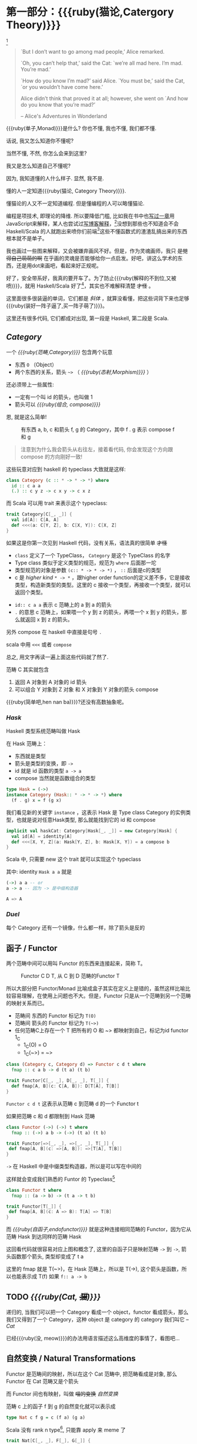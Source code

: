 * COMMENT
#+BEGIN_SRC emacs-lisp
(require 'ob-dot)
#+END_SRC

#+RESULTS:
: ob-dot

* 第一部分：{{{ruby(猫论,Catergory Theory)}}}

[[./images/Cheshire_Cat.png]] [fn:1]

#+BEGIN_QUOTE
`But I don’t want to go among mad people,’ Alice remarked.

`Oh, you can’t help that,’ said the Cat: `we’re all mad here. I’m mad. You’re mad.’

`How do you know I’m mad?’ said Alice.
`You must be,’ said the Cat, `or you wouldn’t have come here.’

Alice didn’t think that proved it at all; however, she went on `And how do you know that you’re mad?’

    -- Alice's Adventures in Wonderland
#+END_QUOTE

{{{ruby(单子,Monad)}}}是什么? 你也不懂, 我也不懂, 我们都不懂.

话说, 我又怎么知道你不懂呢?

当然不懂, 不然, 你怎么会来到这里?

我又是怎么知道自己不懂呢?

因为, 我知道懂的人什么样子. 显然, 我不是.

懂的人一定知道{{{ruby(猫论, Category Theory)}}}.

懂猫论的人又不一定知道编程. 但是懂编程的人可以略懂猫论.

编程是项技术, 即理论的降维. 所以要降低门槛, 比如我在书中也[[https://book.douban.com/subject/26883736/][写过一章]]用JavaScript来解释，某人也尝试过[[http://www.ruanyifeng.com/blog/2017/02/fp-tutorial.html][写博客解释]]，[fn:2]没想到那些也不知道会不会 Haskell/Scala 的人就跑出来喷你们前端[fn:3]这些不懂函数式的渣渣乱搞出来的东西根本就不是单子。

我也画过一些图来解释，又会被嫌弃画风不好。但是，作为灵魂画师，我只 +是觉得自己萌萌的啊+ 在乎画的灵魂是否能够给你一点启发。好吧，讲这么学术的东西，还是用dot来画吧，看起来好正规呢。

好了，安全带系好，我真的要开车了。为了防止{{{ruby(解释的不到位,又被喷)}}}，就用 Haskell/Scala 好了[fn:4]，其实也不难解释清楚 +才怪+ 。

这里面很多很装逼的单词，它们都是 /斜体/ ，就算没看懂，把这些词背下来也足够{{{ruby(装好一阵子逼了,买一阵子萌了)}}}。

这里还有很多代码, 它们都成对出现, 第一段是 Haskell, 第二段是 Scala.

** /Category/
#+INDEX: Catergory
#+INDEX: 范畴

一个 /{{{ruby(范畴,Category)}}}/ 包含两个玩意
- 东西 =O= （Object）
- 两个东西的关系，箭头 =~>= （ /{{{ruby(态射,Morphism)}}}/ ）

还必须带上一些属性: 
- 一定有一个叫 id 的箭头，也叫做 1
- 箭头可以 /{{{ruby(组合, compose)}}}/

恩, 就是这么简单!

#+BEGIN_SRC dot :file images/category.png :exports results
  digraph {
          label="Category"
          rankdir=RL
          a -> b [label=g]
          b -> c [label=f]
          a -> a [label=id]
          b -> b [label=id]
          c -> c [label=id]
          a -> c [label="f . g"]
  }
#+END_SRC

#+CAPTION: 有东西 a, b, c 和箭头 f, g 的 Category，其中 f . g 表示 compose f 和 g
#+RESULTS:
[[file:images/category.png]]


#+BEGIN_QUOTE
注意到为什么我会箭头从右往左，接着看代码, 你会发现这个方向跟 compose 的方向刚好一致!
#+END_QUOTE

这些玩意对应到 haskell 的 typeclass 大致就是这样:

#+BEGIN_SRC haskell
class Category (c :: * -> * -> *) where
  id :: c a a
  (.) :: c y z -> c x y -> c x z
#+END_SRC


而 Scala 可以用 trait 来表示这个 typeclass:
#+BEGIN_SRC scala
  trait Category[C[_, _]] {
    val id[A]: C[A, A]
    def <<<(a: C[Y, Z], b: C[X, Y]): C[X, Z] 
  }
#+END_SRC

如果这是你第一次见到 Haskell 代码，没有关系，语法真的很简单 +才怪+
- =class= 定义了一个 TypeClass， =Category= 是这个 TypeClass 的名字
- Type class 类似于定义类型的规范，规范为 =where= 后面那一坨
- 类型规范的对象是参数 ~(c:: * -> * -> *)~ ， =::= 后面是c的类型
- c 是 /higher kind/ =* -> *= ，跟higher order function的定义差不多，它是接收类型，构造新类型的类型。这里的 c 接收一个类型，再接收一个类型，就可以返回个类型。
#+INDEX: Kind
- ~id:: c a a~ 表示 c 范畴上的 a 到 a 的箭头
- =.= 的意思 c 范畴上，如果喂一个 y 到 z 的箭头，再喂一个 x 到 y 的箭头，那么就返回 x 到 z 的箭头。

另外 compose 在 haskell 中直接是句号 =.=

scala 中用 =<<<= 或者 =compose=

总之, 用文字再读一遍上面这些代码就了然了.

范畴 C 其实就包含
1. 返回 A 对象到 A 对象的 id 箭头
2. 可以组合 Y 对象到 Z 对象 和 X 对象到 Y 对象的箭头 compose

{{{ruby(简单吧,hen nan ba)}}}?还没有高数抽象呢。

*** /Hask/
Haskell 类型系统范畴叫做 Hask
#+INDEX: Hask

在 Hask 范畴上：

- 东西就是类型
- 箭头是类型的变换，即 =->=
- id 就是 id 函数的类型 =a -> a=
- compose 当然就是函数组合的类型

#+BEGIN_SRC haskell
type Hask = (->)
instance Category (Hask:: * -> * -> *) where
  (f . g) x = f (g x)
#+END_SRC

我们看见新的关键字 =instance= ，这表示 Hask 是 Type class Category 的实例类型，也就是说对任意Hask类型, 那么就能找到它的 id 和 compose

#+BEGIN_SRC scala
  implicit val haskCat: Category[Hask[_, _]] = new Category[Hask] {
    val id[A] = identity[A]
    def <<<[X, Y, Z](a: Hask[Y, Z], b: Hask[X, Y]) = a compose b
  }
#+END_SRC

Scala 中, 只需要 new 这个 trait 就可以实现这个 typeclass

其中: identity =Hask a a= 就是
#+BEGIN_SRC haskell
(->) a a -- or
a -> a -- 因为 -> 是中缀构造器
#+END_SRC

#+BEGIN_SRC scala
A => A
#+END_SRC
*** /Duel/
#+INDEX: Duel
每个 Category 还有一个镜像，什么都一样，除了箭头是反的

** 函子 / Functor
#+INDEX: Functor
#+INDEX: 函子
两个范畴中间可以用叫 Functor 的东西来连接起来，简称 T。

#+BEGIN_SRC dot :file images/functor.png :exports results
  digraph {

  label="Functor C D T"
  compound=true;
  rankdir=RL
  subgraph cluster_C {
          style=dotted
          label="C"
          a -> a [label=id]
          a -> b [label=g]
          b -> c [label=f]
          a -> c [label="f . g"]
  }
  subgraph cluster_D {
          style=dotted
          label=D
          "T a" -> "T a" [label="T id"]
          "T a" -> "T b" [label="T g"]
 "T b" -> "T c" [label="T f"]
          "T a" -> "T c" [label="T f . g = T f . T g"]
  }

  c ->"T a"[ltail=cluster_C,lhead=cluster_D,label=T]
  }
#+END_SRC

#+CAPTION: Functor C D T, 从 C 到 D 范畴的Functor T
#+RESULTS:
[[file:images/functor.png]]

所以大部分把 Functor/Monad 比喻成盒子其实在定义上是错的，虽然这样比喻比较容易理解，在使用上问题也不大。但是，Functor 只是从一个范畴到另一个范畴的映射关系而已。

- 范畴间 东西的 Functor 标记为 =T(O)=
- 范畴间 箭头的 Functor 标记为 =T(~>)=
- 任何范畴C上存在一个 T 把所有的 O 和 ~> 都映射到自己，标记为id functor 1_C
  - 1_C(O) = O
  - 1_C(~>) = ~>

#+BEGIN_SRC haskell
class (Category c, Category d) => Functor c d t where
  fmap :: c a b -> d (t a) (t b)
#+END_SRC

#+BEGIN_SRC scala
  trait Functor[C[_, _], D[_, _], T[_]] {
    def fmap[A, B](c: C[A, B]): D[T[A], T[B]]
  }
#+END_SRC

=Functor c d t= 这表示从范畴 c 到范畴 d 的一个 Functor t

如果把范畴 c 和 d 都限制到 Hask 范畴

#+BEGIN_SRC haskell
class Functor (->) (->) t where
  fmap :: (->) a b -> (->) (t a) (t b)
#+END_SRC

#+BEGIN_SRC scala
trait Functor[=>[_, _], =>[_, _], T[_]] {
 def fmap[A, B](c: =>[A, B]): =>[T[A], T[B]]
}
#+END_SRC
=->= 在 Haskell 中是中缀类型构造器，所以是可以写在中间的

这样就会变成我们熟悉的 Funtor 的 Typeclass[fn:5]

#+BEGIN_SRC haskell
class Functor t where
  fmap :: (a -> b) -> (t a -> t b)
#+END_SRC

#+BEGIN_SRC scala
  trait Functor[T[_]] {
   def fmap[A, B](c: A => B): T[A] => T[B]
  }
#+END_SRC

而 /{{{ruby(自函子,endofunctor)}}}/ 就是这种连接相同范畴的 Functor，因为它从范畴 Hask 到达同样的范畴 Hask
#+INDEX: endofunctor
#+INDEX: 自函子

这回看代码就很容易对应上图和概念了, 这里的自函子只是映射范畴 ~->~ 到 ~->~, 箭头函数那个箭头, 类型却变成了 t a

这里的 fmap 就是 T(~>)，在 Hask 范畴上，所以是 T(->), 这个箭头是函数，所以也能表示成 T(f) 如果 =f:: a -> b=

** TODO /{{{ruby(Cat, +猫+)}}}/

递归的, 当我们可以把一个 Category 看成一个 object，functor 看成箭头，那么我们又得到了一个 Category，这种 object 是 category 的 category 我们叫它 -- /Cat/

已经{{{ruby(没, meow)}}}的办法用语言描述这么高维度的事情了，看图吧...

** 自然变换 / Natural Transformations <<NT>>

Functor 是范畴间的映射，所以在这个 Cat 范畴中, 把范畴看成是对象, 那么 Functor 在 Cat 范畴又是个箭头
#+INDEX: Natural Transformations
#+INDEX: 自然变换

#+BEGIN_SRC dot :file images/natrual-transformation.png :exports results
  digraph {
  label="Functor F 到 G 的自然变换"
  compound=true;
  rankdir=RL
  subgraph cluster_C {
          style=dotted
          label="C"
          a -> a [label=id]
          a -> b [label=g]
          b -> c [label=f]
          a -> c [label="f . g"]
  }
  subgraph cluster_D {
          style=dotted
          label=D
          "G a" -> "G a" [label="G id"]
          "G a" -> "G b" [label="G g"]
          "G b" -> "G c" [label="G f"]
          "G a" -> "G c" [label="G f . g = G f . G g"]
          "F a" -> "F a" [label="F id"]
          "F a" -> "F b" [label="F g"]
          "F b" -> "F c" [label="F f"]
          "F a" -> "F c" [label="F f . g = F f . F g"]
  }
  subgraph FunctorCategory {
          style=dotted
          label="Functor Category"
          rank=same;
          functorG [label="G",shape=plaintext,width=0.01, height=0.01];
          functorF [label="F", shape=plaintext, width=0.01, height=0.01];
  }
  functorF -> functorG[label="η"]
  c -> functorG [arrowhead=none]
  c -> functorF [arrowhead=none]
  functorG ->"G a"[ltail=cluster_C,lhead=cluster_D]

  functorF ->"F a"[ltail=cluster_C,lhead=cluster_E]
  }
#+END_SRC

#+RESULTS:
[[file:images/natrual-transformation.png]]
#+CAPTION: Functor F和G，以及 F 到 G 的自然变化 eta

而 Functor 间也有映射，叫做 +喵的变换+ /自然变换/

范畴 c 上的函子 f 到 g 的自然变化就可以表示成
#+BEGIN_SRC haskell
type Nat c f g = c (f a) (g a)
#+END_SRC

Scala 没有 rank n type[fn:6], 只能靠 apply 来 meme 了
#+BEGIN_SRC scala
trait Nat[C[_, _], F[_], G[_]] {
  def apply[A]: C[F[A], G[A]]
}
#+END_SRC

Hask 范畴上的自然变化就变成了

#+BEGIN_SRC haskell
type NatHask f g = f a -> g a
#+END_SRC

#+BEGIN_SRC scala
trait NatHask[F[_], G[_]] {
  def apply[A]: F[A] => G[A]
}

#+END_SRC

有趣的是, 还可以继续升维度, 比如

- 东西是函子
- 箭头是自然变换

恭喜你到达 Functor 范畴.

当然, 要成为范畴，还有两个属性:
- id 为 f a 到 f a 的自然变换
- 自然变换的组合

#+BEGIN_SRC dot :file images/functor-category.png :exports results
digraph FunctorCategory {
          style=dotted
          label="Functor Category"
          rank=same;
          functorG [label="G",shape=plaintext,width=0.01, height=0.01];
          functorF [label="F", shape=plaintext, width=0.01, height=0.01];
functorF -> functorG[label="η"]
  }
#+END_SRC

#+RESULTS:
[[file:images/functor-category.png]]

别着急, 我们来梳理一下，如果已经不知道升了几个维度了，我们假设类型所在范畴是第一维度
- 一维： Hask， 东西是类型，箭头是 ->
- 二维： Cat， 东西是 Hask， 箭头是 Functor
- 三维： Functor范畴， 东西是Functor， 箭头是自然变换

感觉到达三维已经是极限了，尼玛还有完没完了，每升一个维度还要起这么多装逼的名字，再升维度老子就画不出来了

所以这时候, 需要引入 String Diagram。

** String Diagram

String Diagram 的概念很简单，就是点变线线变点。

还记得当有了自然变换之后，三个维度已经没法表示了，那原来的点和线都升一维度，变成线和面，这样，就腾出一个点来表示自然变换了。

#+CAPTION: String Diagram：自然变换是点，Functor是线，范畴是面
[[file:images/p1-string-diagram.png]]

compose的方向是从右往左，从下到上。

** /Adjunction Functor/ 伴随函子
#+INDEX: Adjunction Functor
范畴C和D直接有来有回的函子，为什么要介绍这个，因为它直接可以推出 Monad

让我们来看看什么叫有来回。

[[file:images/p1-adjunction-functor.png]]

其中：

- 一个范畴 C 可以通过函子 G 到 D，再通过函子 F 回到 C，那么 F 和 G 就是伴随函子。
- \eta 是 GF 到 1_D 的自然变换
- \epsilon 是 1_C 到 FG 的自然变换

同时根据同构的定义，G 与 F 是 /同构/ 的。
#+INDEX: isomorphic
#+INDEX: 同构

同构指的是若是有
#+BEGIN_SRC haskell
f :: a -> b
f':: b -> a
#+END_SRC

那么 f 与 f' 同构，因为 f . f' = id = f' . f

伴随函子的 FG 组合是 C 范畴的 id 函子 F . G = 1_c

#+CAPTION: 伴随函子的两个Functor组合, 左侧为 F eta, 右侧为 epsilon F
[[file:images/p1-ajunction-functor-compose.png]]

Functor 不仅横着可以组合，竖着(自然变换维度)也是可以组合的，因为自然变换是 Functor 范畴的箭头。

#+CAPTION: F eta . epsilon F  = F
[[file:images/p1-ajunction-functor-compose-nat.png]]

当到组合 F \eta . \epsilon F 得到一个弯弯曲曲的 F 时，我们可以拽着F的两段一拉，就得到了直的 F。

String Diagram 神奇的地方是所有线都可以拉上下两端，这个技巧非常有用，在之后的单子推导还需要用到。

** 从伴随函子到 {{{ruby(单子, Monad)}}}
有了伴随函子，很容易推出单子，让我们先来看看什么是单子

- 首先，它是一个 endofunctor T
- 有一个从 i_c 到 T 的自然变化 \eta (eta)
- 有一个从 T^2 到 T 的自然变化 \mu (mu)

[[file:images/p1-monad-properties.png]]

#+BEGIN_SRC haskell
class Endofunctor c t => Monad c t where
  eta :: c a (t a)
  mu  :: c (t (t a)) (t a)
#+END_SRC

#+BEGIN_SRC scala
  trait Monad[C[_, _], T[_]]] extends Endofunctor[C, T] {
    def eta[A]: C[A, T[A]]
    def mu[A]: C[T[T[A]], T[A]]
  }
#+END_SRC
同样，把 c = Hask 替换进去，就得到更类似我们 Haskell 中 Monad 的定义
#+BEGIN_SRC haskell
class Endofunctor m => Monad m where
  eta :: a -> (m a)
  mu :: m m a -> m a
#+END_SRC

#+BEGIN_SRC scala
  trait Monad[M[_]] extends Endofunctor[M] {
    def eta[A]: A => M[A]
    def mu[A]: M[M[A]] => M[A]
  }
#+END_SRC
要推出单子的 \eta 变换，只需要让 FG = T
#+CAPTION: 伴随函子的 epsilon 就是单子的 eta
[[file:images/p1-ajunction-functor-to-monad-eta.png]]

同样的，当 FG = T, F \eta G 就可以变成 \mu
#+CAPTION: 伴随函子的 F eta G 是函子的 mu
[[file:images/p1-ajunction-functor-to-monad-mu.png]]

*** 三角等式

三角等式是指 \mu . T \eta = T = \mu . \eta T

要推出三角等式只需要组合 F \eta G 和 \epsilon F G
#+CAPTION: F eta G  . epsilon F G = F G
[[file:images/p1-adjunction-functor-triangle.png]]
#+CAPTION: F eta G  . epsilon F G= F G 对应到Monad就是 mu . eta T = T
[[file:images/p1-monad-triangle.png]]

换到代码上来说
#+BEGIN_SRC haskell
    (mu . eta) m = m
#+END_SRC

同样的，左右翻转也成立

#+CAPTION: F eta G . F G epsilon = F G
[[file:images/p1-adjunction-functor-triangle-reverse.png]]
#+CAPTION: F eta G . F G epsilon = F G 对应到 Monad是 mu . T eta = T
[[file:images/p1-monad-triangle-reverse.png]]
T \eta 就是 fmap eta
#+BEGIN_SRC haskell
    (mu . fmap eta) m = m
#+END_SRC

如果把 ~mu . fmap~ 写成 ~>>=~ , 就有了

#+BEGIN_SRC haskell
m >>= eta = m
#+END_SRC

*** 结合律

单子另一大定律是结合律，让我们从伴随函子推起

假设我们现在有函子 F \eta G 和 函子 F \eta G F G, compose 起来会变成  F \eta G . F \eta G F G
[[file:images/p1-ajunction-functor-monad-laws-1.png]]

用 F G = T ， F \eta G = \mu 代换那么就得到了单子的 \mu . \mu T
[[file:images/p1-ajunction-functor-monad-laws-2.png]]

当组合 F \eta G 和 F G F \mu G 后，会得到一个镜像的图
[[file:images/p1-ajunction-functor-monad-laws-3.png]]

对应到单子的 \mu . T \mu

结合律是说 \mu . \mu T = \mu . T \mu , 即图左右翻转结果是相等的，为什么呢？看单子的String Diagram 不太好看出来，我们来看伴随函子

如果把左图的左边的 \mu 往上挪一点，右边的 \mu 往下挪一点，是不是跟右图就一样了
[[file:images/p1-ajunction-functor-monad-laws-4.png]]

结合律反映到代码中就是
#+BEGIN_SRC haskell
mu . fmap mu = mu . mu
#+END_SRC

代码很难看出结合在哪里，因为正常的结合律应该是这样的 (1+2)+3 = 1+(2+3)，但是不想加法的维度不一样，这里说的是自然变换维度的结合，可以通过String Diagram 很清楚的看见结合的过程，即 \mu 左边的两个T和先 \mu 右边两个 T 是相等的。

** Yoneda lemma / +米田共+ 米田引理
#+INDEX: 米田引理
#+INDEX: Yoneda Lemma

米田引理是说所有Functor =f a= 一定存在 embed 和 unembed，使得 =f a= 和 =(a -> b) -> F b= isomorphic 同构

haskell还要先打开 RankNTypes 的 feature

#+BEGIN_SRC haskell
{-# LANGUAGE RankNTypes #-}

embed :: Functor f => f a -> (forall b . (a -> b) -> f b)
embed x f = fmap f x

unembed :: Functor f => (forall b . (a -> b) -> f b) -> f a
unembed f = f id
#+END_SRC

Scala 语言没有 Rank N Type支持, 但是 [[NT][{{{ruby(自然变换,Natural Transformations)}}}]] 提到过可以用 =apply= 来模拟. 其实可以使用 Cats 的 [[https://typelevel.org/cats/datatypes/functionk.html][FunctionK(~>)]] 更方便:
#+BEGIN_SRC scala
  def embed[F[_], A](fa: F[A])(implicit f: Functor[F]): (A => ?) ~> F =
    Lambda[(A => ?) ~> F](f.fmap(_)(fa))
  def unembed[F[_]](fnk: (A => ?) ~> F): F[A] =
    fnk(identity)
#+END_SRC

embed 可以把 functor =f a= 变成 =(a -> b) -> f b=

unembed 是反过来， =(a -> b) -> f b= 变成 =f a=

上个图就明白了
#+BEGIN_SRC dot :file images/yoneda-lemma.png  :exports results
    digraph {
            rankdir=RL
            newrank=true;
            compound=true;
            subgraph cluster_C {
                  0[style=invis,shape=point,height=0,margin=0];
                    style=dotted
                    label=C
                    a;b;
                    a -> b
            }



            subgraph cluster_D {
                  1[style=invis, shape=point,height=0,margin=0];
                    style=dotted
                    label=D
                    "F a" -> "F b"
            }
            edge[constraint=false, style=solid];
            0 -> 1[ltail=cluster_C, lhead=cluster_D, label=F]
            // a -> F [ltail=cluster_C,arrowhead=none]
            // F ->"F a"[lhead=cluster_D]
            {rank=same;a;"F a"}
    }
#+END_SRC

#+CAPTION: 也就是说，图中无论知道a->b 再加上任意一个 F x，都能推出另外一个 F
#+RESULTS:
[[file:images/yoneda-lemma.png]]

*** Rank N Type
#+INDEX: Arbitrary-rank polymorphism
#+INDEX: Rank N Type

说好的要解释 Rank N Type

Haskell 中可以不用声明类型, 但是其实是省略掉 universally quantified =forall=, 如果把 forall 全部加回来,
就明了很多:

- Monomorphic Rank 0 / 0级单态[fn:7]: t
- Polymorphic Rank 1 / 1级 +变态+ 多态: forall a b. a -> b
- Polymorphic Rank 2 / 2级多态: forall c. (forall a b. a -> b) -> c
- Polymorphic Rank 3 / 3级多态: forall d . (forall c . (forall a b . a -> b) -> c) -> d

看 rank 几只要数左边 forall 的个数就好了.

一级多态只锁定一次类型 a 和 b

二级多态可以分两次确定类型, 第一次确定 c, 第二次确定 a b

三级多台分三次: 第一次 d, 第二次 c, 第三次 a b

比如:

#+BEGIN_SRC haskell
rank2 :: forall b c . b -> c -> (forall a. a -> a) -> (b, c)
rank2 b c f = (f b, f c)

rank2 True 'a' id
-- (True, 'a')
#+END_SRC

#+BEGIN_SRC scala
  def rank2[B, C](b: B, c: C)(fnk: Id ~> Id): (B, C) =
    (fnk(b), fnk(c))
  rank2(true, 'a')(FunctionK.id[Id])
#+END_SRC

- f 在 =f True= 时类型 =Boolean -> Boolean= 是符合 =forall a. a->a= 的
- 与此同时 =f 'a'= 时类型确实是 =Char -> Char= 但也符合 =forall a. a->a=

如果是 rank1 类型系统就懵逼了:
#+BEGIN_SRC haskell
rank1 :: forall a b c . b -> c -> (a -> a) -> (b, c)
rank1 b c f = (f b, f c)
#+END_SRC

#+BEGIN_SRC scala
def rank1[A, B, C](b: B, c: C)(fn: A => A): (B, C) =
  (fn(b), fn(c))
#+END_SRC
f 在 =f True= 是确定 a 是 Boolean，在rank1多态是时就确定了 =a->a= 的类型一定是 =Boolean -> Boolean=

所以到 =f 'a'= 类型就挂了。

** /Kleisli Catergory/
#+INDEX: Kleisi Catergory

#+BEGIN_SRC dot :file images/kleisli.png :exports results
      digraph g {
              rankdir="RL";
              edge[style=invis];

              { rank=same;
                      0 [style = invis, shape=point];
                      01 [style = invis,shape=point];
                      02 [style=invis,shape=point];
                      0 -> 01 -> 02;
              }

              subgraph clusterA {
                      style=dotted
                      "a" -> "b" -> "c";
                      "a" -> "b" [label="g'", constraint=false, style=solid];
                      "b" -> "c" [label="f'", constraint=false, style=solid];
              }
              subgraph clusterB {
                      style=dotted
                      "T a" -> "T b" -> "T c";
                      "T a" -> "T b" [label="T g'", constraint=false, style=solid];
                      "T b" -> "T c" [label="T f'", constraint=false, style=solid];
              }

              subgraph clusterC {
                      style=dotted
                      "T T a" -> "T T b" -> "T T c";
                      "T T a" -> "T T b" [label="T T g'", constraint=false, style=solid];
                      "T T b" -> "T T c" [label="T T f'", constraint=false, style=solid];
              }


              0 -> a;
              01 -> "T a";
              02 -> "T T a";

              // edges between clusters
              edge[constraint=false, style=solid];
              a -> "T b"[label=g, color=blue, fontcolor=blue];
              a -> "T c" [label="f <=< g", style=dashed, color=blue, fontcolor=blue]
              "b" -> "T c"[label=f,color=blue,fontcolor=blue];
              "T b" -> "T T c"[label="T f", color=purple, fontcolor=purple];
              "T T c" -> "T c" [label="μ", style=dashed, color=purple];
              c -> "T c" [label="η", style=dashed]
              "T b" -> "T c" [label="μ . T f (>>= f)", style=dashed, color=blue,fontcolor=blue]


      }
#+END_SRC

#+CAPTION: 注意观察大火箭 <=< 的轨迹, 不知道dot为什么会把这根线搞这么又弯又骚的, 和 >>= 。所以 Kleisli 其实就是斜着走的一个范畴，但是 >>= 把它硬生生掰 +弯+ 直了。
#+RESULTS:
[[file:images/kleisli.png]]

{{{ruby(函子,Functor)}}} 的范畴叫做 {{{ruby(函子范畴,Functor Catergory)}}}, 自然变换是其箭头。那{{{ruby(单子,Monad)}}}也可以定义一个范畴吗?[fn:8]

是的, 这个范畴名字叫做 +单子范畴+[fn:9] {{{ruby(可莱斯利范畴,Kleisli Catergory)}}}[fn:10]，那么 Kleisli 的箭头是什么？
我们看定义，Kleisli Catergory

1. 箭头是 Kleisli 箭头 =a -> T b=
2. 东西就是c范畴中的东西. 因为 a 和 b 都是 c 范畴上的， 由于T是自函子，所以 T b 也是 c 范畴的

看到图上的 {{{ruby(T f, fmap f)}}} 和 \mu 了没？[fn:11]

#+BEGIN_SRC haskell
f :: b -> T c
fmap f :: T b -> T T c
mu :: T T c -> T c
#+END_SRC

#+BEGIN_SRC scala
def f[T[_], B, C](b: B): T[C]
def fmap[T[_], B, C](f: B => C)(tb: T[B]): T[T[C]]
def mu[T[_], C](ttc: T[T[C]]): T[C]
#+END_SRC

紫色的箭头 =T f=[fn:12] 和紫色的虚线箭头 \mu 连起来就是 =T f'=, 那么最出名的 ~>>=~ 符号终于出来了:
#+BEGIN_SRC haskell
tb >>= f = (mu . fmap f) tb
#+END_SRC

#+BEGIN_SRC scala
def flatMap[T[_], B, C](f: B => T[C])(tb: T[B]): T[C] = (mu compose fmap(f))(tb)
#+END_SRC

下面这个大火箭 ~<=<~ 可以把蓝色箭头组合起来.
#+BEGIN_SRC haskell
(f <=< g) = mu . T f . g = mu . fmap f . g
#+END_SRC

#+BEGIN_SRC scala
def <=<[T[_], A, B, C](f: B => T[C])(g: A => T[B]): A => T[C] =
  mu compose fmap(f) compose g
#+END_SRC

因此大火箭就是 Kleisli 范畴的 =compose=

#+BEGIN_SRC haskell
(<=<) :: Monad T => (b -> T c) -> (a -> T b) -> (a -> T c)
#+END_SRC

** Summary
第一部分理论部分都讲完了， 如果你读到这里还没有被这些{{{ruby(吊炸天,乱七八糟)}}}的概念搞daze，接下来可以看看它到底跟我们编程有鸟关系呢？第二部分将介绍这些概念产生的一些实用的monad

- 👉 [[./part2.org][第二部分：{{{ruby(食用猫呢, Practical Monads)}}}]]
- [[./part3.org][第三部分：{{{ruby(搞基猫呢, Advanced Monads)}}}]]

当然我还没空全部写完，如果有很多人{{{ruby(预定,只要998)}}} Gumroad 上的 @@html: <script src="https://gumroad.com/js/gumroad.js"></script><a class="gumroad-button" href="https://gum.co/grokking-monad" target="_blank">Grokking Monad</a>@@ 电子书的话，我可能会稍微写得快一些。毕竟，写了也没人感兴趣也怪浪费时间的。不过，我猜也没几个人能看到这一行，就当是自言自语吧，怎么突然觉得自己好分裂。

* Footnotes

[fn:12] 即 =fmap f=

[fn:11] (敲黑板) 就是紫色那根嘛!

[fn:10] 这个是我瞎翻译的, 但是读出来就是这么个意思, 真的, 不骗你, 照这么读绝对装的一手好逼, 不会被嘲笑的

[fn:9] 怎么说也是函数式编程的核心,怎么可以叫的这么low这么直接

[fn:8] 当然, 单子是自函子，所以也可以是自函子范畴

[fn:7] 也就不是不变态

[fn:1] https://en.wikipedia.org/wiki/Cheshire_Cat

[fn:2] 如果没看就刚好不要看了, 确实有些误导

[fn:3] 等等, 写前端怎么了? JavaScript 只是我觉得顺手的若干语言之一, JS用户那么多, 写书当然要用 JS 啦, 难道用 Idris 那还能卖得掉吗? +当然最后用JS也没怎么卖掉...+

[fn:4] 并不是说这两门语言一定在鄙视链顶端, 而是拥有强大类型系统的语言才能体现出范畴论的内容

[fn:5] 这里可以把 Functor 的第一第二个参数消掉, 因为已经知道是在 Hask 范畴了

[fn:6] 别急, 后面马上讲到

